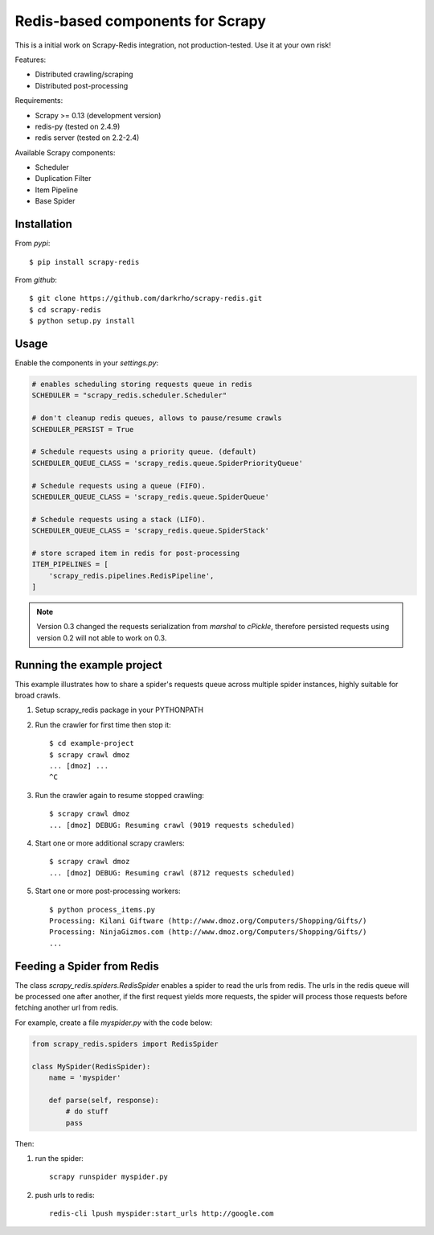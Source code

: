 Redis-based components for Scrapy
=================================

This is a initial work on Scrapy-Redis integration, not production-tested.
Use it at your own risk!

Features:

* Distributed crawling/scraping
* Distributed post-processing

Requirements:

* Scrapy >= 0.13 (development version)
* redis-py (tested on 2.4.9)
* redis server (tested on 2.2-2.4)

Available Scrapy components:

* Scheduler
* Duplication Filter
* Item Pipeline
* Base Spider


Installation
------------

From `pypi`::

  $ pip install scrapy-redis

From `github`::

  $ git clone https://github.com/darkrho/scrapy-redis.git
  $ cd scrapy-redis
  $ python setup.py install


Usage
-----

Enable the components in your `settings.py`:

.. code-block:: python

  # enables scheduling storing requests queue in redis
  SCHEDULER = "scrapy_redis.scheduler.Scheduler"

  # don't cleanup redis queues, allows to pause/resume crawls
  SCHEDULER_PERSIST = True

  # Schedule requests using a priority queue. (default)
  SCHEDULER_QUEUE_CLASS = 'scrapy_redis.queue.SpiderPriorityQueue'

  # Schedule requests using a queue (FIFO).
  SCHEDULER_QUEUE_CLASS = 'scrapy_redis.queue.SpiderQueue'

  # Schedule requests using a stack (LIFO).
  SCHEDULER_QUEUE_CLASS = 'scrapy_redis.queue.SpiderStack'

  # store scraped item in redis for post-processing
  ITEM_PIPELINES = [
      'scrapy_redis.pipelines.RedisPipeline',
  ]

.. note::

  Version 0.3 changed the requests serialization from `marshal` to `cPickle`,
  therefore persisted requests using version 0.2 will not able to work on 0.3.


Running the example project
---------------------------

This example illustrates how to share a spider's requests queue
across multiple spider instances, highly suitable for broad crawls.

1. Setup scrapy_redis package in your PYTHONPATH

2. Run the crawler for first time then stop it::

    $ cd example-project
    $ scrapy crawl dmoz
    ... [dmoz] ...
    ^C

3. Run the crawler again to resume stopped crawling::

    $ scrapy crawl dmoz
    ... [dmoz] DEBUG: Resuming crawl (9019 requests scheduled)

4. Start one or more additional scrapy crawlers::

    $ scrapy crawl dmoz
    ... [dmoz] DEBUG: Resuming crawl (8712 requests scheduled)

5. Start one or more post-processing workers::

    $ python process_items.py
    Processing: Kilani Giftware (http://www.dmoz.org/Computers/Shopping/Gifts/)
    Processing: NinjaGizmos.com (http://www.dmoz.org/Computers/Shopping/Gifts/)
    ...


Feeding a Spider from Redis
---------------------------

The class `scrapy_redis.spiders.RedisSpider` enables a spider to read the
urls from redis. The urls in the redis queue will be processed one
after another, if the first request yields more requests, the spider
will process those requests before fetching another url from redis.

For example, create a file `myspider.py` with the code below:

.. code-block:: python

    from scrapy_redis.spiders import RedisSpider

    class MySpider(RedisSpider):
        name = 'myspider'

        def parse(self, response):
            # do stuff
            pass


Then:

1. run the spider::

    scrapy runspider myspider.py

2. push urls to redis::

    redis-cli lpush myspider:start_urls http://google.com



.. image:: https://d2weczhvl823v0.cloudfront.net/darkrho/scrapy-redis/trend.png
   :alt: Bitdeli badge
   :target: https://bitdeli.com/free

